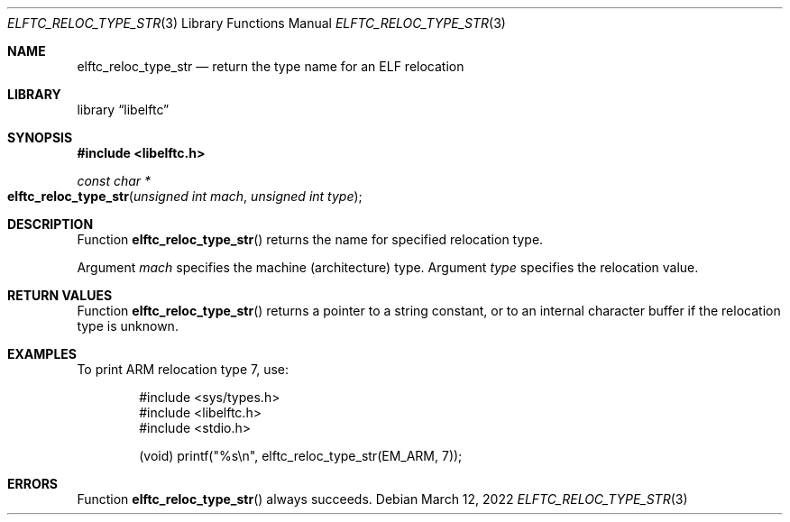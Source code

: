 .\" Copyright (c) 2016 The FreeBSD Foundation.  All rights reserved.
.\"
.\" This documentation was written by Ed Maste under sponsorship of
.\" the FreeBSD Foundation.
.\"
.\" Redistribution and use in source and binary forms, with or without
.\" modification, are permitted provided that the following conditions
.\" are met:
.\" 1. Redistributions of source code must retain the above copyright
.\"    notice, this list of conditions and the following disclaimer.
.\" 2. Redistributions in binary form must reproduce the above copyright
.\"    notice, this list of conditions and the following disclaimer in the
.\"    documentation and/or other materials provided with the distribution.
.\"
.\" This software is provided by the author and contributors ``as is'' and
.\" any express or implied warranties, including, but not limited to, the
.\" implied warranties of merchantability and fitness for a particular purpose
.\" are disclaimed.  In no event shall the author or contributors be liable
.\" for any direct, indirect, incidental, special, exemplary, or consequential
.\" damages (including, but not limited to, procurement of substitute goods
.\" or services; loss of use, data, or profits; or business interruption)
.\" however caused and on any theory of liability, whether in contract, strict
.\" liability, or tort (including negligence or otherwise) arising in any way
.\" out of the use of this software, even if advised of the possibility of
.\" such damage.
.\"
.\" $Id: elftc_reloc_type_str.3 4110 2025-01-27 09:10:02Z jkoshy $
.\"
.Dd March 12, 2022
.Dt ELFTC_RELOC_TYPE_STR 3
.Os
.Sh NAME
.Nm elftc_reloc_type_str
.Nd return the type name for an ELF relocation
.Sh LIBRARY
.Lb libelftc
.Sh SYNOPSIS
.In libelftc.h
.Ft const char *
.Fo elftc_reloc_type_str
.Fa "unsigned int mach"
.Fa "unsigned int type"
.Fc
.Sh DESCRIPTION
Function
.Fn elftc_reloc_type_str
returns the name for specified relocation type.
.Pp
Argument
.Fa mach
specifies the machine (architecture) type.
Argument
.Fa type
specifies the relocation value.
.Sh RETURN VALUES
Function
.Fn elftc_reloc_type_str
returns a pointer to a string constant, or to an internal character buffer
if the relocation type is unknown.
.Sh EXAMPLES
To print ARM relocation type 7, use:
.Bd -literal -offset indent
#include <sys/types.h>
#include <libelftc.h>
#include <stdio.h>

(void) printf("%s\en", elftc_reloc_type_str(EM_ARM, 7));
.Ed
.Sh ERRORS
Function
.Fn elftc_reloc_type_str
always succeeds.
